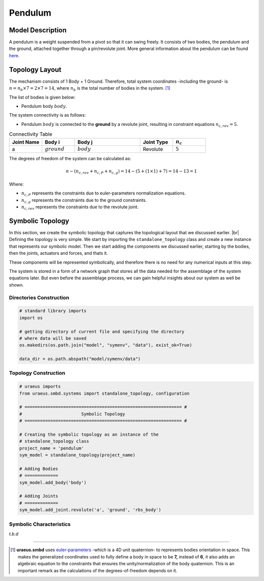 .. |br| raw:: html

    <br>

Pendulum
========

Model Description
^^^^^^^^^^^^^^^^^
A pendulum is a weight suspended from a pivot so that it can swing freely. 
It consists of two bodies, the pendulum and the ground, attached together 
through a pin/revolute joint. More general information about the pendulum can 
be found `here <https://en.wikipedia.org/wiki/Pendulum>`_.

Topology Layout
^^^^^^^^^^^^^^^
The mechanism consists of 1 Body + 1 Ground. Therefore, total system 
coordinates -including the ground- is 
:math:`n=n_b\times7 = 2\times7 = 14`, where :math:`n_b` is the total number of 
bodies in the system. [1]_

The list of bodies is given below:

- Pendulum body :math:`body`.

The system connectivity is as follows:

- Pendulum :math:`body` is connected to the **ground** by a revolute joint, 
  resulting in constraint equations :math:`n_{c,rev} = 5`.


.. list-table:: Connectivity Table
   :widths: 25 25 50 25 25
   :header-rows: 1

   * - Joint Name
     - Body i
     - Body j
     - Joint Type
     - :math:`n_c`

   * - a
     - :math:`ground`
     - :math:`body`
     - Revolute
     - :math:`5`

The degrees of freedom of the system can be calculated as:

.. math::

    n-( n_{c,rev}+n_{c,P}+n_{c,g}) = 14 - (5 + (1 \times 1) + 7) = 14 - 13 = 1

Where:

- :math:`n_{c,P}` represents the constraints due to euler-parameters 
  normalization equations.
- :math:`n_{c,g}` represents the constraints due to the ground constraints.
- :math:`n_{c,rev}` represents the constraints due to the revolute joint.


Symbolic Topology
^^^^^^^^^^^^^^^^^
In this section, we create the symbolic topology that captures the topological 
layout that we discussed earlier. |br|
Defining the topology is very simple. We start by importing the 
``standalone_topology`` class and create a new instance that represents our 
symbolic model. Then we start adding the components we discussed earlier, 
starting by the bodies, then the joints, actuators and forces, and thats it.

These components will be represented symbolically, and therefore there is no 
need for any numerical inputs at this step.

The system is stored in a form of a network graph that stores all the data 
needed for the assemblage of the system equations later. But even before the 
assemblage process, we can gain helpful insights about our system as well be 
shown.

Directories Construction
''''''''''''''''''''''''

.. code:: python

    # standard library imports
    import os

    # getting directory of current file and specifying the directory
    # where data will be saved
    os.makedirs(os.path.join("model", "symenv", "data"), exist_ok=True)
    
    data_dir = os.path.abspath("model/symenv/data")


Topology Construction
'''''''''''''''''''''

.. code:: python

    # uraeus imports
    from uraeus.smbd.systems import standalone_topology, configuration

    # ============================================================= #
    #                       Symbolic Topology
    # ============================================================= #

    # Creating the symbolic topology as an instance of the
    # standalone_topology class
    project_name = 'pendulum'
    sym_model = standalone_topology(project_name)

    # Adding Bodies
    # =============
    sym_model.add_body('body')

    # Adding Joints
    # =============
    sym_model.add_joint.revolute('a', 'ground', 'rbs_body')


Symbolic Characteristics
''''''''''''''''''''''''

*t.b.d*


-------------------------------------------------------------------------------

.. [1] **uraeus.smbd** uses `euler-parameters 
       <https://en.wikibooks.org/wiki/Multibody_Mechanics/Euler_Parameters>`_ 
       -which is a 4D unit quaternion- to represents bodies orientation in 
       space. This makes the generalized coordinates used to fully define a 
       body in space to be **7,** instead of **6**, it also adds an algebraic 
       equation to the constraints that ensures the unity/normalization of the 
       body quaternion. This is an important remark as the calculations of the 
       degrees-of-freedom depends on it.